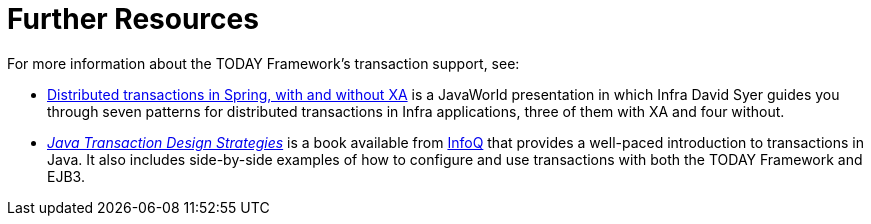 [[transaction-resources]]
= Further Resources
:page-section-summary-toc: 1

For more information about the TODAY Framework's transaction support, see:

* link:++https://www.infoworld.com/article/2077963/distributed-transactions-in-spring--with-and-without-xa.html++[
  Distributed transactions in Spring, with and without XA] is a JavaWorld presentation in
  which Infra David Syer guides you through seven patterns for distributed transactions
  in Infra applications, three of them with XA and four without.
* https://www.infoq.com/minibooks/JTDS[_Java Transaction Design Strategies_] is a book
  available from https://www.infoq.com/[InfoQ] that provides a well-paced introduction
  to transactions in Java. It also includes side-by-side examples of how to configure
  and use transactions with both the TODAY Framework and EJB3.




